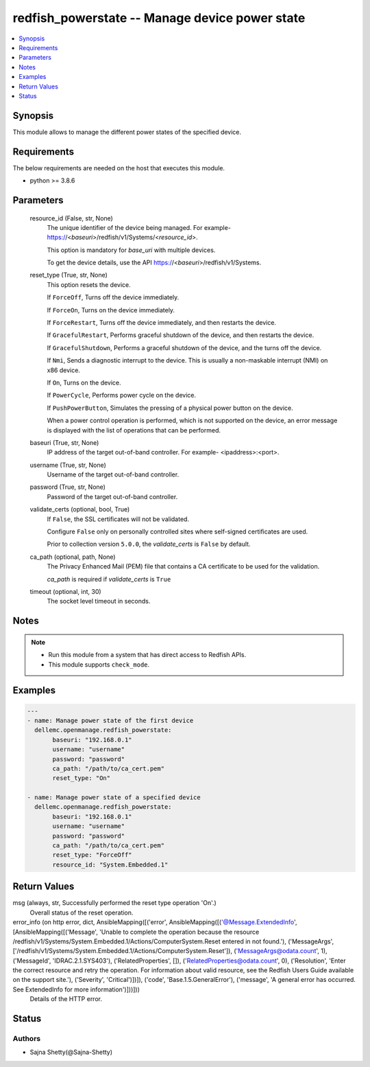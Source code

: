 .. _redfish_powerstate_module:


redfish_powerstate -- Manage device power state
===============================================

.. contents::
   :local:
   :depth: 1


Synopsis
--------

This module allows to manage the different power states of the specified device.



Requirements
------------
The below requirements are needed on the host that executes this module.

- python >= 3.8.6



Parameters
----------

  resource_id (False, str, None)
    The unique identifier of the device being managed. For example- https://<*baseuri*>/redfish/v1/Systems/<*resource_id*>.

    This option is mandatory for *base_uri* with multiple devices.

    To get the device details, use the API https://<*baseuri*>/redfish/v1/Systems.


  reset_type (True, str, None)
    This option resets the device.

    If ``ForceOff``, Turns off the device immediately.

    If ``ForceOn``, Turns on the device immediately.

    If ``ForceRestart``, Turns off the device immediately, and then restarts the device.

    If ``GracefulRestart``, Performs graceful shutdown of the device, and then restarts the device.

    If ``GracefulShutdown``, Performs a graceful shutdown of the device, and the turns off the device.

    If ``Nmi``, Sends a diagnostic interrupt to the device. This is usually a non-maskable interrupt (NMI) on x86 device.

    If ``On``, Turns on the device.

    If ``PowerCycle``, Performs power cycle on the device.

    If ``PushPowerButton``, Simulates the pressing of a physical power button on the device.

    When a power control operation is performed, which is not supported on the device, an error message is displayed with the list of operations that can be performed.


  baseuri (True, str, None)
    IP address of the target out-of-band controller. For example- <ipaddress>:<port>.


  username (True, str, None)
    Username of the target out-of-band controller.


  password (True, str, None)
    Password of the target out-of-band controller.


  validate_certs (optional, bool, True)
    If ``False``, the SSL certificates will not be validated.

    Configure ``False`` only on personally controlled sites where self-signed certificates are used.

    Prior to collection version ``5.0.0``, the *validate_certs* is ``False`` by default.


  ca_path (optional, path, None)
    The Privacy Enhanced Mail (PEM) file that contains a CA certificate to be used for the validation.

    *ca_path* is required if *validate_certs* is ``True``


  timeout (optional, int, 30)
    The socket level timeout in seconds.





Notes
-----

.. note::
   - Run this module from a system that has direct access to Redfish APIs.
   - This module supports ``check_mode``.




Examples
--------

.. code-block:: yaml+jinja

    
    ---
    - name: Manage power state of the first device
      dellemc.openmanage.redfish_powerstate:
           baseuri: "192.168.0.1"
           username: "username"
           password: "password"
           ca_path: "/path/to/ca_cert.pem"
           reset_type: "On"

    - name: Manage power state of a specified device
      dellemc.openmanage.redfish_powerstate:
           baseuri: "192.168.0.1"
           username: "username"
           password: "password"
           ca_path: "/path/to/ca_cert.pem"
           reset_type: "ForceOff"
           resource_id: "System.Embedded.1"



Return Values
-------------

msg (always, str, Successfully performed the reset type operation 'On'.)
  Overall status of the reset operation.


error_info (on http error, dict, AnsibleMapping([('error', AnsibleMapping([('@Message.ExtendedInfo', [AnsibleMapping([('Message', 'Unable to complete the operation because the resource /redfish/v1/Systems/System.Embedded.1/Actions/ComputerSystem.Reset entered in not found.'), ('MessageArgs', ['/redfish/v1/Systems/System.Embedded.1/Actions/ComputerSystem.Reset']), ('MessageArgs@odata.count', 1), ('MessageId', 'IDRAC.2.1.SYS403'), ('RelatedProperties', []), ('RelatedProperties@odata.count', 0), ('Resolution', 'Enter the correct resource and retry the operation. For information about valid resource, see the Redfish Users Guide available on the support site.'), ('Severity', 'Critical')])]), ('code', 'Base.1.5.GeneralError'), ('message', 'A general error has occurred. See ExtendedInfo for more information')]))]))
  Details of the HTTP error.





Status
------





Authors
~~~~~~~

- Sajna Shetty(@Sajna-Shetty)

